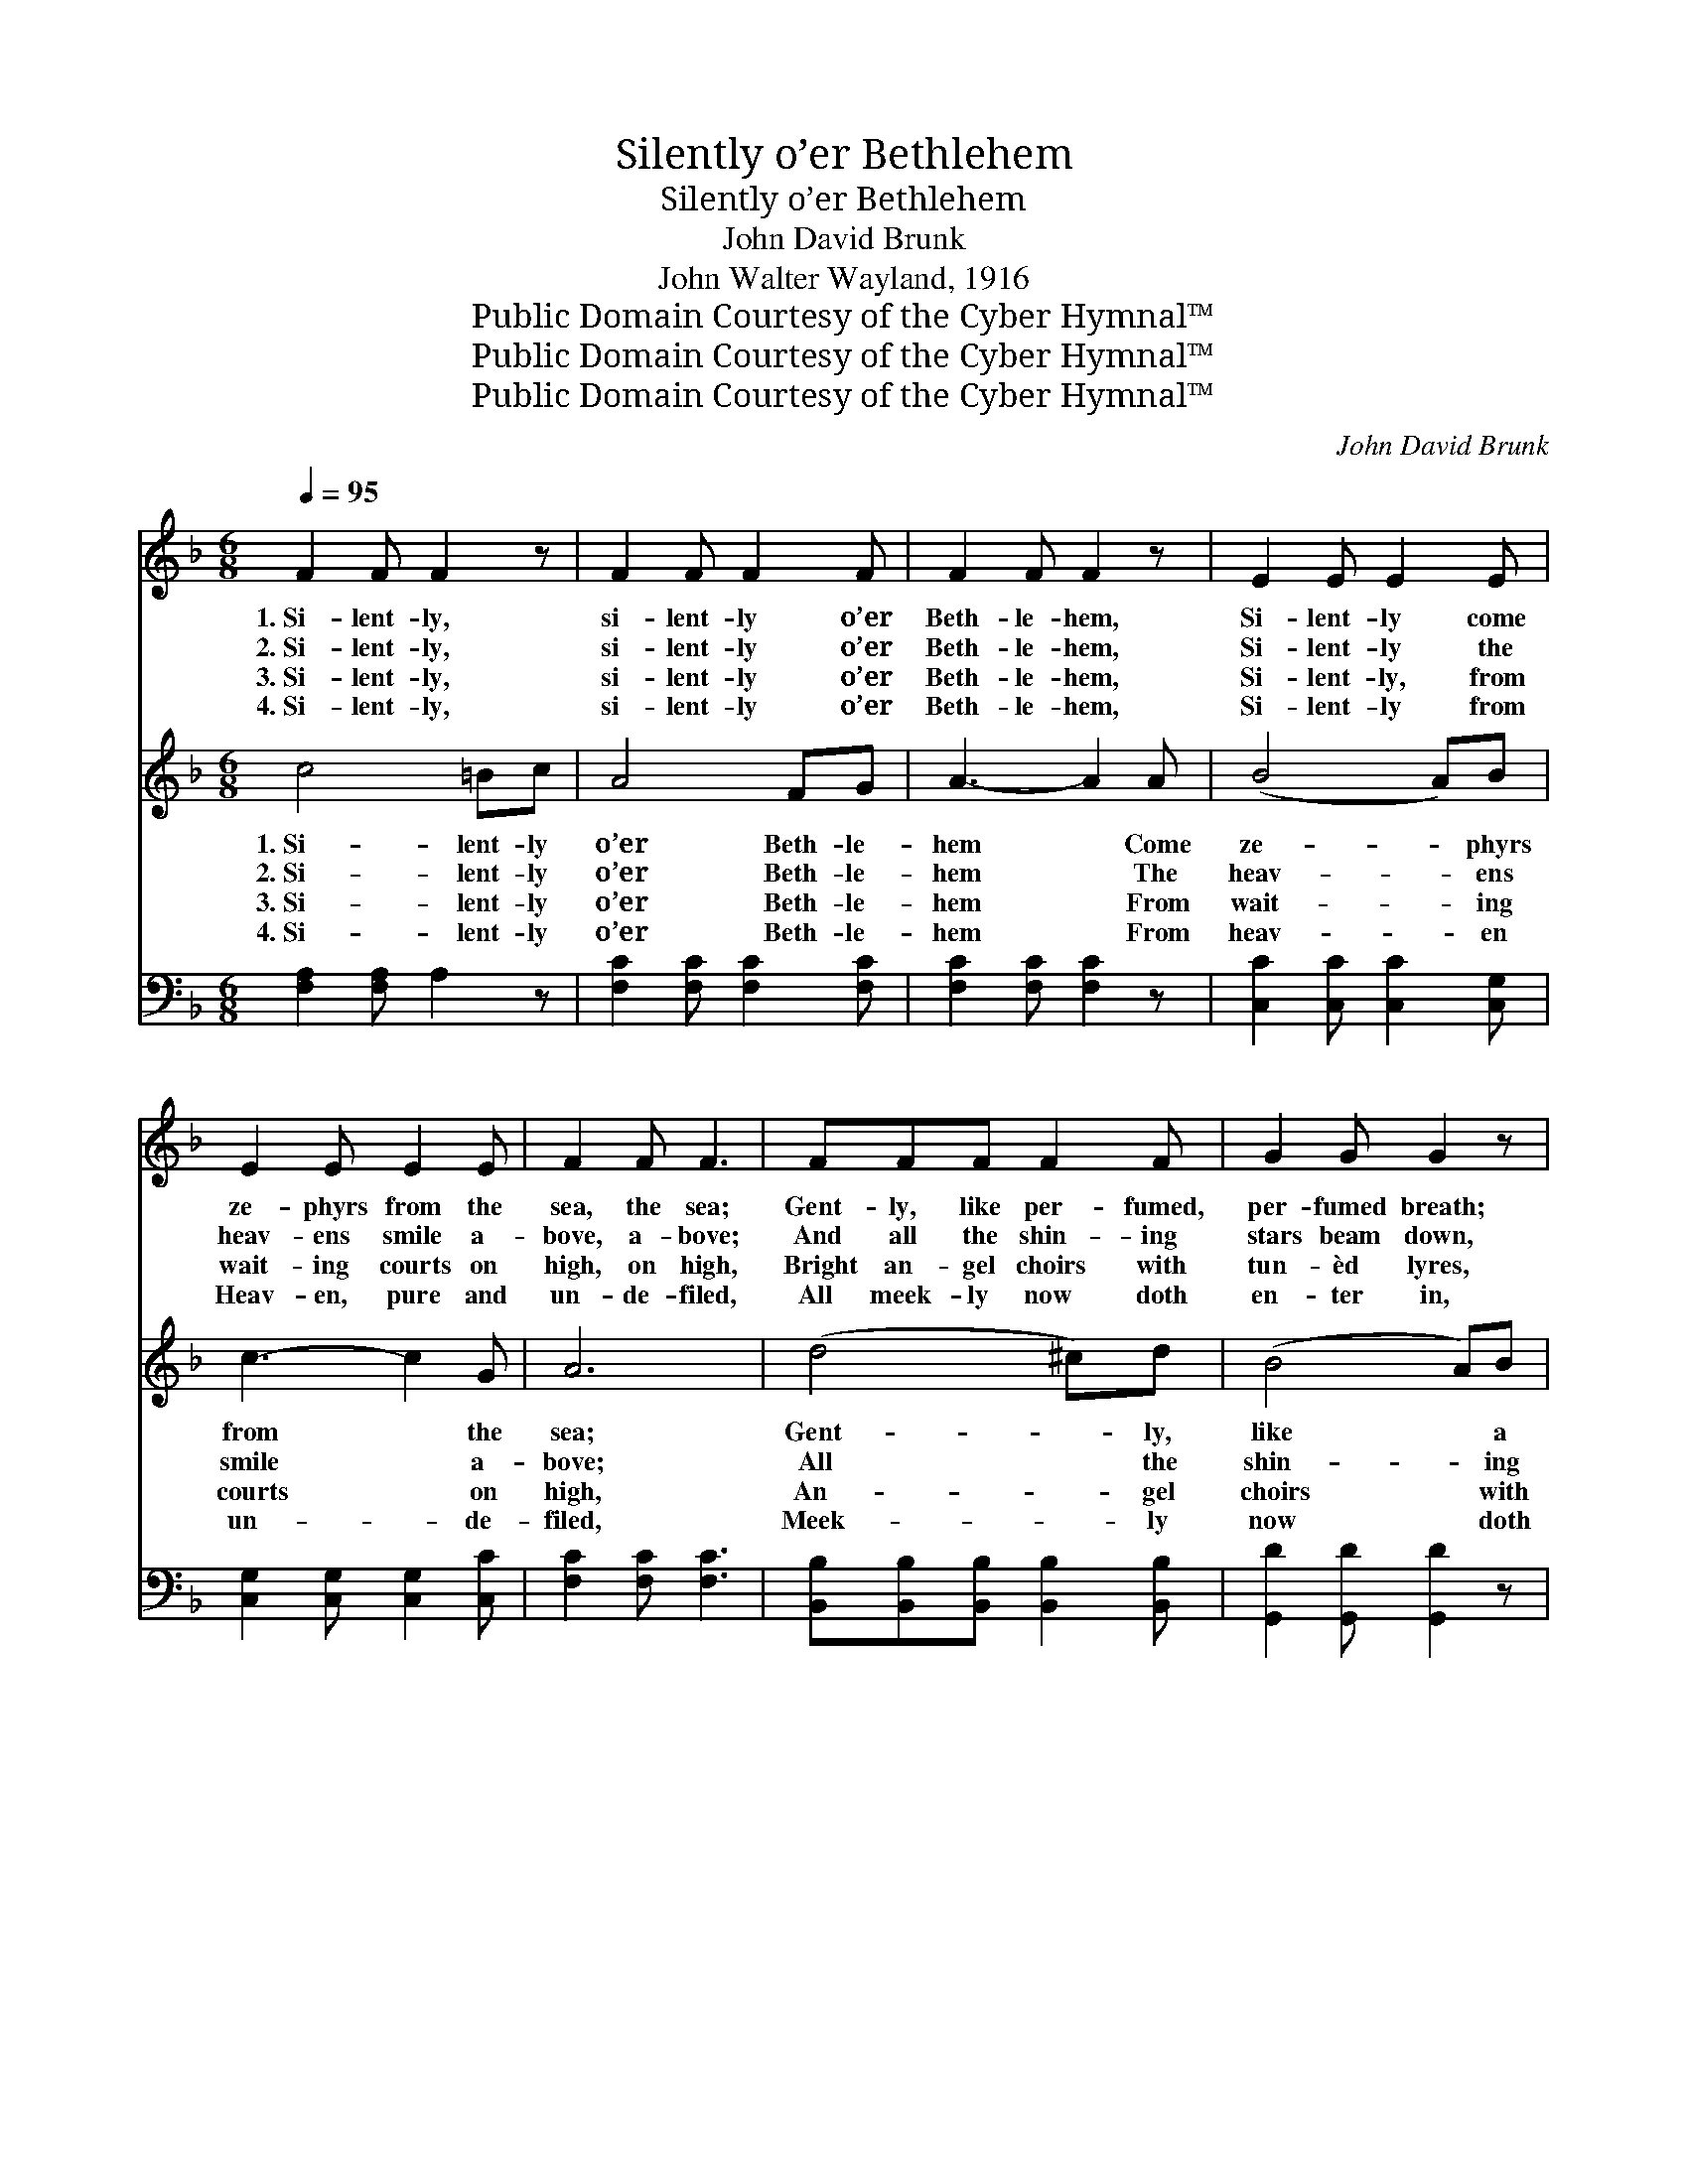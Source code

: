 X:1
T:Silently o’er Bethlehem
T:Silently o’er Bethlehem
T:John David Brunk
T:John Walter Wayland, 1916
T:Public Domain Courtesy of the Cyber Hymnal™
T:Public Domain Courtesy of the Cyber Hymnal™
T:Public Domain Courtesy of the Cyber Hymnal™
C:John David Brunk
Z:Public Domain
Z:Courtesy of the Cyber Hymnal™
%%score ( 1 2 ) 3 4
L:1/8
Q:1/4=95
M:6/8
K:F
V:1 treble 
V:2 treble 
V:3 treble 
V:4 bass 
V:1
 F2 F F2 z | F2 F F2 F | F2 F F2 z | E2 E E2 E | E2 E E2 E | F2 F F3 | FFF F2 F | G2 G G2 z | %8
w: 1.~Si- lent- ly,|si- lent- ly o’er|Beth- le- hem,|Si- lent- ly come|ze- phyrs from the|sea, the sea;|Gent- ly, like per- fumed,|per- fumed breath;|
w: 2.~Si- lent- ly,|si- lent- ly o’er|Beth- le- hem,|Si- lent- ly the|heav- ens smile a-|bove, a- bove;|And all the shin- ing|stars beam down,|
w: 3.~Si- lent- ly,|si- lent- ly o’er|Beth- le- hem,|Si- lent- ly, from|wait- ing courts on|high, on high,|Bright an- gel choirs with|tun- èd lyres,|
w: 4.~Si- lent- ly,|si- lent- ly o’er|Beth- le- hem,|Si- lent- ly from|Heav- en, pure and|un- de- filed,|All meek- ly now doth|en- ter in,|
 GGG G2 G | F2 F F2 F | B2 B B2 F | F3 E3 | F6 || [FA]2 [FA] [FA]3 |!<(! [FA]2 [FA] [FA]3!<)! | %15
w: Gent- ly, like per- fumed,|per- fumed breath, Or|mys- ter- y, sweet|mys- ter-|y.|Si- lent- ly,|si- lent- ly,|
w: And all the shin- ing|stars beam down, Like|watch- ing eyes, like|eyes of|love.|Si- lent- ly,|si- lent- ly,|
w: Bright an- gel choirs with|tun- èd lyres, In|read- i- ness from|Heav’n draw|nigh.|Si- lent- ly,|si- lent- ly,|
w: All meek- ly now doth|en- ter in, The|Spir- it of the|ho- ly|Child.|Si- lent- ly,|si- lent- ly,|
!>(! [FG]2 [FG] [EG]2 [EG] | F3-!>)! F2 z |"^pp" [DF]2 [DF] [DF]3 | %18
w: Ze- phyrs from the|sea; *|Si- lent- ly,|
w: Smile ye heav’ns a-|bove; *|Si- lent- ly,|
w: Wait ye courts on|high; *|Si- lent- ly,|
w: Meek and un- de-|filed; *|Si- lent- ly,|
"^rit. e dim." [DF]2 [DF] [CF]3 | [DF]2!<(! [DF] [DF]2!<)!!>(! [DG] | [CA]6!>)! |] %21
w: si- lent- ly,|O sweet mys- te-|ry.|
w: si- lent- ly,|Watch, O eyes of|love!|
w: si- lent- ly,|Come ye an- gels|nigh.|
w: si- lent- ly,|Come, O heav’n- ly|Child!|
V:2
 x6 | x6 | x6 | x6 | x6 | x6 | x6 | x6 | x6 | x6 | x6 | x6 | x6 || x6 | x6 | x6 | F3- F2 x | x6 | %18
 x6 | x6 | x6 |] %21
V:3
 c4 =Bc | A4 FG | A3- A2 A | (B4 A)B | c3- c2 G | A6 | (d4 ^c)d | (B4 A)B | (e4 d)e | f3- f2 f | %10
w: 1.~Si- lent- ly|o’er Beth- le-|hem * Come|ze- * phyrs|from * the|sea;|Gent- * ly,|like * a|per- * fumed|breath, * Or|
w: 2.~Si- lent- ly|o’er Beth- le-|hem * The|heav- * ens|smile * a-|bove;|All * the|shin- * ing|stars * beam|down * Like|
w: 3.~Si- lent- ly|o’er Beth- le-|hem * From|wait- * ing|courts * on|high,|An- * gel|choirs * with|tun- * èd|lyres * In|
w: 4.~Si- lent- ly|o’er Beth- le-|hem * From|heav- * en|un- * de-|filed,|Meek- * ly|now * doth|en- * ter|in * The|
 (f4 e)d | c3 c3 | c6 || x6 | x6 | x6 | x6 | x6 | x6 | x6 | x6 |] %21
w: some * sweet|mys- ter-|y.|||||||||
w: watch- * ing|eyes of|love.|||||||||
w: read- * i-|ness draw|nigh.|||||||||
w: Spir- * it|of a|Child.|||||||||
V:4
 [F,A,]2 [F,A,] A,2 z | [F,C]2 [F,C] [F,C]2 [F,C] | [F,C]2 [F,C] [F,C]2 z | %3
 [C,C]2 [C,C] [C,C]2 [C,G,] | [C,G,]2 [C,G,] [C,G,]2 [C,C] | [F,C]2 [F,C] [F,C]3 | %6
 [B,,B,][B,,B,][B,,B,] [B,,B,]2 [B,,B,] | [G,,D]2 [G,,D] [G,,D]2 z | %8
 [C,B,][C,B,][C,B,] [C,B,]2 [C,B,] | [D,A,]2 [D,A,] [D,A,]2 [D,A,] | %10
 [B,,D]2 [B,,D] [B,,D]2 [B,,B,] | [C,A,]3 [C,B,]3 | [F,A,]6 || [F,C]2 [F,C] [F,C]3 | %14
 [D,D]2 [D,D] [D,D]3 | [B,,D]2 [B,,D] [C,C]2 [C,B,] | [F,A,]3- [F,A,]2 z | [D,A,]2 [D,A,] [D,A,]3 | %18
 [B,,B,]2 [B,,B,] [F,A,]3 | [D,A,]2 [D,A,] [B,,B,]2 [B,,F,] | [F,,F,]6 |] %21

